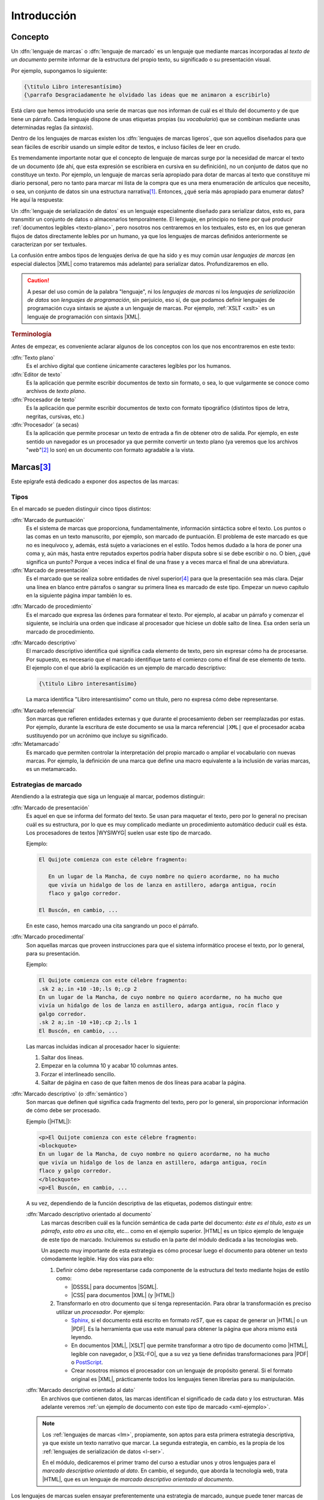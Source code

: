 Introducción
************

Concepto
========
.. _lm:

Un :dfn:`lenguaje de marcas` o :dfn:`lenguaje de marcado` es un lenguaje que
mediante marcas incorporadas al *texto de un documento* permite informar de la
estructura del propio texto, su significado o su presentación visual.

Por ejemplo, supongamos lo siguiente:

.. code-block:: tex

   {\titulo Libro interesantísimo}
   {\parrafo Desgraciadamente he olvidado las ideas que me animaron a escribirlo}

Está claro que hemos introducido una serie de marcas que nos informan de cuál es
el título del documento y de que tiene un párrafo. Cada lenguaje dispone de unas
etiquetas propias (su *vocabulario*) que se combinan mediante unas determinadas
reglas (la *sintaxis*).

.. _lml:

Dentro de los lenguajes de marcas existen los :dfn:`lenguajes de marcas
ligeros`, que son aquellos diseñados para que sean fáciles de escribir usando un
simple editor de textos, e incluso fáciles de leer en crudo.

Es tremendamente importante notar que el concepto de lenguaje de marcas surge
por la necesidad de marcar el texto de un documento (de ahí, que esta expresión se
escribiera en cursiva en su definición), no un conjunto de datos que no
constituye un texto. Por ejemplo, un lenguaje de marcas sería apropiado para
dotar de marcas al texto que constituye mi diario personal, pero no tanto para
marcar mi lista de la compra que es una mera enumeración de artículos que
necesito, o sea, un conjunto de datos sin una estructura narrativa\ [#]_.
Entonces, ¿qué sería más apropiado para enumerar datos? He aquí la respuesta:

.. _l-ser:

Un :dfn:`lenguaje de serialización de datos` es un lenguaje especialmente
diseñado para serializar datos, esto es, para transmitir un conjunto de datos o
almacenarlos temporalmente. El lenguaje, en principio no tiene por qué producir
:ref:`documentos legibles <texto-plano>`, pero nosotros nos centraremos en los
textuales, esto es, en los que generan flujos de datos directamente leíbles por
un humano, ya que los lenguajes de marcas definidos anteriormente se
caracterizan por ser textuales.

La confusión entre ambos tipos de lenguajes deriva de que ha sido y es muy común
usar *lenguajes de marcas* (en especial dialectos |XML| como trataremos más
adelante) para serializar datos. Profundizaremos en ello.

.. caution:: A pesar del uso común de la palabra "lenguaje", ni los *lenguajes de
   marcas* ni los *lenguajes de serialización de datos* son *lenguajes de
   programación*, sin perjuicio, eso sí, de que podamos definir lenguajes de
   programación cuya sintaxis se ajuste a un lenguaje de marcas. Por ejemplo,
   :ref:`XSLT <xslt>` es un lenguaje de programación con sintaxis |XML|.

.. rubric:: Terminología

Antes de empezar, es conveniente aclarar algunos de los conceptos con los que
nos encontraremos en este  texto:

.. _texto-plano:

:dfn:`Texto plano`
   Es el archivo digital que contiene únicamente caracteres legibles por los
   humanos.

:dfn:`Editor de texto`
  Es la aplicación que permite escribir documentos de texto sin formato, o sea, lo
  que vulgarmente se conoce como archivos de *texto plano*.

:dfn:`Procesador de texto`
   Es la aplicación que permite escribir documentos de texto con formato
   tipográfico (distintos tipos de letra, negritas, cursivas, etc.)

:dfn:`Procesador` (a secas)
   Es la aplicación que permite procesar un texto de entrada a fin de obtener
   otro de salida. Por ejemplo, en este sentido un navegador es un procesador ya
   que permite convertir un texto plano (ya veremos que los archivos "*web*"\
   [#]_ lo son) en un documento con formato agradable a la vista.

Marcas\ [#]_
============
Este epígrafe está dedicado a exponer dos aspectos de las marcas:

Tipos
-----
En el marcado se pueden distinguir cinco tipos distintos:

.. rst-class:: simple

:dfn:`Marcado de puntuación`
   Es el sistema de marcas que proporciona, fundamentalmente, información
   sintáctica sobre el texto. Los puntos o las comas en un texto manuscrito, por
   ejemplo, son marcado de puntuación. El problema de este marcado es que no es
   inequívoco y, además, está sujeto a variaciones en el estilo. Todos hemos
   dudado a la hora de poner una coma y, aún más, hasta entre reputados expertos
   podría haber disputa sobre si se debe escribir o no. O bien, ¿qué significa
   un punto? Porque a veces indica el final de una frase y a veces marca el
   final de una abreviatura.

:dfn:`Marcado de presentación`
   Es el marcado que se realiza sobre entidades de nivel superior\ [#]_ para que la
   presentación sea más clara. Dejar una línea en blanco entre párrafos o
   sangrar su primera línea es marcado de este tipo. Empezar un nuevo capítulo
   en la siguiente página impar también lo es.

.. _marc-procedim:

:dfn:`Marcado de procedimiento`
   Es el marcado que expresa las órdenes para formatear el texto. Por ejemplo,
   al acabar un párrafo y comenzar el siguiente, se incluiría una orden que
   indicase al procesador que hiciese un doble salto de línea. Esa orden sería
   un marcado de procedimiento.

.. _marc-descp:

:dfn:`Marcado descriptivo`
   El marcado descriptivo identifica qué significa cada elemento de texto, pero
   sin expresar cómo ha de procesarse. Por supuesto, es necesario que el marcado
   identifique tanto el comienzo como el final de ese elemento de texto. El
   ejemplo con el que abrió la explicación es un ejemplo de marcado descriptivo:

   .. code-block:: tex

      {\titulo Libro interesantísimo}

   La marca identifica "Libro interesantísimo" como un título, pero no expresa
   cómo debe representarse. 

.. _mark-ref:

:dfn:`Marcado referencial`
   Son marcas que refieren entidades externas y que durante el procesamiento
   deben ser reemplazadas por estas. Por ejemplo, durante la escritura de este
   documento se usa la marca referencial ``|XML|`` que el procesador acaba
   sustituyendo por un acrónimo que incluye su significado.

:dfn:`Metamarcado`
   Es marcado que permiten controlar la interpretación del propio marcado o
   ampliar el vocabulario con nuevas marcas. Por ejemplo, la definición de una
   marca que define una macro equivalente a la inclusión de varias marcas, es un
   metamarcado.

Estrategias de marcado
----------------------
Atendiendo a la estrategia que siga un lenguaje al marcar, podemos distinguir:

:dfn:`Marcado de presentación`
   Es aquel en que se informa del formato del texto. Se usan para maquetar
   el texto, pero por lo general no precisan cuál es su estructura, por lo que
   es muy complicado mediante un procedimiento automático deducir cuál es ésta.
   Los procesadores de textos |WYSIWYG| suelen usar este tipo de marcado.

   Ejemplo:

   .. code-block:: none

      El Quijote comienza con este célebre fragmento:

         En un lugar de la Mancha, de cuyo nombre no quiero acordarme, no ha mucho
         que vivía un hidalgo de los de lanza en astillero, adarga antigua, rocín
         flaco y galgo corredor.

      El Buscón, en cambio, ...

   En este caso, hemos marcado una cita sangrando un poco el párrafo.

:dfn:`Marcado procedimental`
   Son aquellas marcas que proveen instrucciones para que el sistema informático
   procese el texto, por lo general, para su presentación.

   Ejemplo:

   .. code-block:: nroff

      El Quijote comienza con este célebre fragmento:
      .sk 2 a;.in +10 -10;.ls 0;.cp 2
      En un lugar de la Mancha, de cuyo nombre no quiero acordarme, no ha mucho que
      vivía un hidalgo de los de lanza en astillero, adarga antigua, rocín flaco y
      galgo corredor.
      .sk 2 a;.in -10 +10;.cp 2;.ls 1
      El Buscón, en cambio, ...

   Las marcas incluidas indican al procesador hacer lo siguiente:

   #. Saltar dos líneas.
   #. Empezar en la columna 10 y acabar 10 columnas antes.
   #. Forzar el interlineado sencillo.
   #. Saltar de página en caso de que falten menos de dos líneas para acabar la
      página.

:dfn:`Marcado descriptivo` (o :dfn:`semántico`)
   Son marcas que definen qué significa cada fragmento del texto, pero por lo
   general, sin proporcionar información de cómo debe ser procesado.

   Ejemplo (|HTML|):

   .. code-block:: xml

      <p>El Quijote comienza con este célebre fragmento:
      <blockquote>
      En un lugar de la Mancha, de cuyo nombre no quiero acordarme, no ha mucho
      que vivía un hidalgo de los de lanza en astillero, adarga antigua, rocín
      flaco y galgo corredor.
      </blockquote>
      <p>El Buscón, en cambio, ...

   A su vez, dependiendo de la función descriptiva de las etiquetas, podemos
   distinguir entre:

   :dfn:`Marcado descriptivo orientado al documento`
      Las marcas describen cuál es la función semántica de cada parte del
      documento: *éste es el título*, *esto es un párrafo*, *esto otro es una
      cita*, etc...  como en el ejemplo superior. |HTML| es un típico ejemplo de
      lenguaje de este tipo de marcado. Incluiremos su estudio en la parte del
      módulo dedicada a las tecnologías web.

      Un aspecto muy importante de esta estrategia es cómo procesar luego el
      documento para obtener un texto cómodamente legible. Hay dos vías para
      ello:

      #. Definir cómo debe representarse cada componente de la estructura
         del texto mediante hojas de estilo como:

         * |DSSSL| para documentos |SGML|.
         * |CSS| para documentos |XML| (y |HTML|)

      #. Transformarlo en otro documento que sí tenga representación. Para obrar
         la transformación es preciso utilizar un *procesador*. Por ejemplo:

         * Sphinx_, si el documento está escrito en formato *reST*, que es capaz de
           generar un |HTML| o un |PDF|. Es la herramienta que usa este manual para
           obtener la página que ahora mismo está leyendo.
         * En documentos |XML|, |XSLT| que permite transformar a otro tipo de documento como
           |HTML|, legible con navegador, o |XSL-FO|, que a su vez ya tiene definidas
           transformaciones para |PDF| o PostScript_.
         * Crear nosotros mismos el procesador con un lenguaje de propósito general. Si
           el formato original es |XML|, prácticamente todos los lenguajes
           tienen librerías para su manipulación.

   :dfn:`Marcado descriptivo orientado al dato`
      En archivos que contienen datos, las marcas identifican el significado de
      cada dato y los estructuran. Más adelante veremos :ref:`un ejemplo de
      documento con este tipo de marcado <xml-ejemplo>`.

   .. note:: Los :ref:`lenguajes de marcas <lm>`, propiamente, son aptos para
      esta primera estrategia descriptiva, ya que existe un texto narrativo que
      marcar. La segunda estrategia, en cambio, es la propia de los
      :ref:`lenguajes de serialización de datos <l-ser>`.

      En el módulo, dedicaremos el primer tramo del curso a estudiar unos y otros
      lenguajes para el *marcado descriptivo orientado al dato*. En cambio, el
      segundo, que aborda la tecnología web, trata |HTML|, que es un lenguaje de
      *marcado descriptivo orientado al documento*.

Los lenguajes de marcas suelen ensayar preferentemente una estrategia de
marcado, aunque puede tener marcas de alguna estrategia distinta. Por ejemplo,
|HTML| dispone, por lo general, de marcas descriptivas (como ``<p>`` o
``<h1>``), pero también de algunas marcas procedimentales (como ``<b>`` o
``<br>``).

.. _lm-validez:

Validez
=======
Como iremos descubriendo más adelante, todos estos lenguajes no son lenguajes
independientes, sino que por lo general existen definidas unas reglas generales
que deben cumplir todos los lenguajes basados en un determinado tipo; y, luego,
cada lenguaje en particular tiene un vocabulario propio que deben recoger todos
los documentos que se escriban con él. Por ejemplo, ya hemos citado |XML|,
|YAML| o |JSON|. Estos tres no son lenguajes particulares, sino un conjunto de
reglas que deben cumplir los lenguajes que se ajusten a ellos. |HTML|, el
lenguaje para escribir páginas web, en cambio, es |XML|\ [#]_; y, por tanto,
además de cumplir las reglas generales tiene una gramática concreta con un
vocabulario concreto (``<p>`` introduce un párrafo, ``<ol>``, una lista
numerada, etc.). Aclarado esto podemos introducir dos conceptos:

* Se dice que un documento está :dfn:`bien formado` cuando tal documento cumple
  con las reglas generales del tipo al que pertenece.
* Se dice que un documento es :dfn:`válido` cuando, además de *bien formado*,
  cumple con las reglas gramaticales particulares que se han definido para el
  lenguaje.

Por ejemplo, como en |HTML| marcar un párrafo se hace  con ``<p>`` cada vez que
queramos introducir un párrafo deberemos usar esa marca. ¿Qué pasa si en vez de
ella usamos la marca ``<parrafo>``?  El documento seguirá siendo bien formado,
puesto que esta nueva marca es una etiqueta válida para |XML|. Sin embargo, la
marca no está definida dentro del vocabulario de |HTML|, por lo que el documento
no será válido.

Lenguajes habituales
====================
Bajo el próximo epígrafe analizaremos los lenguajes que más deben atraer nuestro
interés, pero existe otros muchos ampliamente utilizados:

**Lenguajes de serialización de datos**
   * :ref:`CSV`, que es un lenguaje para la representación de datos en forma de tabla.
   * TOML_, que es una extensión estandarizada del `formato INI
     <https://es.wikipedia.org/wiki/INI_(extensi%C3%B3n_de_archivo)>`_
     inicialmente típica de los archivos de configuración del *Windows* de
     *Microsoft*.
   * :ref:`JSON`, que nació para la representación en texto de objetos de Javascript_,
     pero que amplió su uso y es ahora usado en muchos otros ámbitos.
   * :ref:`YAML`, que es otro de los lenguajes de serialización de datos más
     utilizado, sobre todo en configuración de aplicaciones.

**Lenguajes de marcas**
   Dentro de ellos distinguiremos dos grupos:

   **Procedimentales**
      * TeX_, es un sistema tipográfico desarrollado por `Donald Knuth
        <https://es.wikipedia.org/wiki/Donald_Knuth>`_ a finales de los setenta y
        es el estándar de facto en el mundo académico sobre todo a través de
        lenguajes de macros desarrollados a partir de él como LaTeX_, AMS-TeX_ o
        ConTeXt_.
      * |RTF|, desarrollado por Microsoft_ a mediados de los años 80. La mayor
        parte de los procesadores de texto modernos son capaces de leer y escribir
        este formato.
      * Postscript_, usado para la descripción de páginas de impresión. Muchas
        impresoras son capaces de interpretarlo y es en este formato en el que se
        le debe proporcionar el documento de impresión.
      * PDF_, que se basa en el anterior y es un estándar *de facto* para la
        representación digital de documentos.
      * troff_ y su evolución nroff_, que es un sistema tipográfico al que relegó
        la aparición de TeX_, pero que se sigue usando en la maquetación de las
        páginas de manual en los sistemas *UNIX*.

   **Descriptivos**
         * `reStructured Text`_ (denominado también simplemente como *reST*) es un
           *lenguaje de marcas ligero* diseñado originariamente para la
           documentación técnica de programas escritos en Python_, pero se ha
           extendido su uso a otros ámbitos de la documentación. Github_, por
           ejemplo, permite su uso; y `desde 2016
           <https://lwn.net/Articles/704613/>`_, Linux_ usa este formato para `generar
           la documentación sobre el kernel
           <https://www.kernel.org/doc/html/v4.11/doc-guide/sphinx.html>`_. Este curso
           está escrito usando este lenguaje de marcas y puede pulsar en la barra
           lateral en la leyenda "Mostrar el código" para comprobar el aspecto que
           tiene el código fuente original de esta página.
         * Markdown_ es un *lenguaje de marcas ligero*, concebido para escribir con un
           editor de forma simple y cómoda texto que pueda ser luego traducido a
           |HTML|.
         * `Wiki Text`_ (o *Wiki markup*) es un lenguaje de marcado ligero usado para
           escribir el contenido de las páginas de la Wikipedia_.
         * Los lenguajes de macros desarrollados a partir de un lenguaje procedimental
           como LaTeX_, AMS-TeX_ o ConTeXt_, derivados los tres de TeX_
         * |SGML|, |XML| y derivados, que se tratarán en este curso.

.. seealso:: Puede echarle un ojo a esta `comparativa entre distintos lenguajes
   de marcas
   <https://en.wikipedia.org/wiki/Comparison_of_document_markup_languages>`_ y a
   `esta otra sobre lenguajes de serialización de datos
   <https://en.wikipedia.org/wiki/Comparison_of_data-serialization_formats>`_.


.. rubric:: Notas al pie

.. [#] Lo cual no quiere decir que los datos no estén estructurados. Pueden
   estarlo y, de hecho, acostumbran a estarlo. Por ejemplo, yo podría organizado
   mi lista de la compra por secciones del supermercado para que *in situ* me
   resultara más cómodo localizar los productos:

   * Lácteos:

     - 2 de leche entera.
     - 12 yogures naturales.

   * Carne:

     - 1 pechuga de pollo.
     - 3 filetes de ternera.

.. [#] O sea, los documentos |HTML|.
.. [#] Tanto para este como para el siguiente epígrafe se ha seguido el artículo
   "`Markup Systems and the Future of Scholarly Text Processing
   <http://xml.coverpages.org/coombs.html>`_"
.. [#] Decíamos aquí entidades de nivel superior (párrafos, páginas) para
   contraponerlas a las entidades de nivel inferior (frases, trozos de frases)
   afectadas por el marcado de puntuación.
.. [#] |HTML|, en realidad, no es |XML| y su versión **5**, ni siquiera es ya
   |SGML|. Lo apropiado sería decir que |XHTML| es |XML|, pero aún tenemos pocos
   conocimientos para hilar tan fino, así que aceptaremos la imprecisión y ya la
   aclararemos más adelante.

.. |WYSIWYG| replace:: :abbr:`WYSIWYG (What You See Is What You Get)`
.. |RTF| replace:: :abbr:`RTF (Rich Text Format)`
.. |SGML| replace:: :abbr:`SGML (Standard Generalized Markup Language)`
.. |CSS| replace:: :abbr:`CSS (Cascading Style Sheets)`
.. |XSLT| replace:: :abbr:`XSLT (eXtensible Stylesheet Language Transformations)`
.. |ISO| replace:: :abbr:`ISO (International Organization for Standardization)`
.. |TEI| replace:: :abbr:`TEI (Text Encoding Initiative)`
.. |RAE| replace:: :abbr:`RAE (Real Academia Española)`
.. |RSS| replace:: :abbr:`RSS (Really Simple Syndication)`
.. |DSSSL| replace:: :abbr:`DSSSL (Document Style Semantics and Specification Language)`
.. |XSL-FO| replace:: :abbr:`XSL-FO (XSL Formatting Object)`
.. |PDF| replace:: :abbr:`PDF (Portable Document Format)`
.. |YAML| replace:: :abbr:`YAML (YAML Ain't Markup Language)`
.. |XHTML| replace:: :abbr:`XHTML (eXtensible HyperText Markup Language)`
.. _TeX: https://tug.org/ 
.. _LaTeX: https://www.latex-project.org/
.. _AMS-TeX: https://es.wikipedia.org/wiki/AMS-LaTeX
.. _ConTeXt: https://wiki.contextgarden.net/Main_Page
.. _Postscript: https://www.adobe.com/es/products/postscript.html
.. _troff: https://es.wikipedia.org/wiki/Troff
.. _nroff: https://es.wikipedia.org/wiki/Nroff
.. _Microsoft: https://www.microsoft.com/
.. _reStructured Text: http://docutils.sourceforge.net/rst.html
.. _Markdown: https://daringfireball.net/projects/markdown/
.. _Python: https://www.python.org
.. _Linux: https://www.kernel.org
.. _Github: https://github.com/
.. _Wiki Text: https://es.wikipedia.org/wiki/Wikitexto
.. _Wikipedia: https://es.wikipedia.org/
.. _DocBook: https://docbook.org/
.. _Sphinx: http://www.sphinx-doc.org/en/master/
.. _MathML: https://www.w3.org/Math/
.. _OpenDocument: http://opendocumentformat.org/
.. _SVG: https://developer.mozilla.org/es/docs/Web/SVG/Tutorial
.. _LibreOffice: https://www.documentfoundation.org/
.. _Inkscape: https://inkscape.org
.. _TOML: https://toml.io/
.. _PDF: https://es.wikipedia.org/wiki/PDF

.. |uostr| unicode:: U+00D8 .. LATIN CAPITAL LETTER O WITH STROKE


